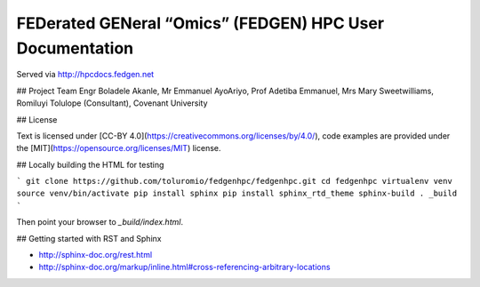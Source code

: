 
FEDerated GENeral “Omics” (FEDGEN) HPC User Documentation
----------------------------------------------------------


Served via http://hpcdocs.fedgen.net

## Project Team
Engr Boladele Akanle,
Mr Emmanuel AyoAriyo,
Prof Adetiba Emmanuel,
Mrs Mary Sweetwilliams,
Romiluyi Tolulope (Consultant),
Covenant University

## License

Text is licensed under [CC-BY 4.0](https://creativecommons.org/licenses/by/4.0/),
code examples are provided under the [MIT](https://opensource.org/licenses/MIT) license.


## Locally building the HTML for testing

```
git clone https://github.com/toluromio/fedgenhpc/fedgenhpc.git
cd fedgenhpc
virtualenv venv
source venv/bin/activate
pip install sphinx
pip install sphinx_rtd_theme
sphinx-build . _build
```

Then point your browser to `_build/index.html`.


## Getting started with RST and Sphinx

- http://sphinx-doc.org/rest.html
- http://sphinx-doc.org/markup/inline.html#cross-referencing-arbitrary-locations

